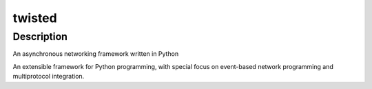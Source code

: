 twisted
=======

Description
-----------

An asynchronous networking framework written in Python

An extensible framework for Python programming, with special focus on
event-based network programming and multiprotocol integration.

